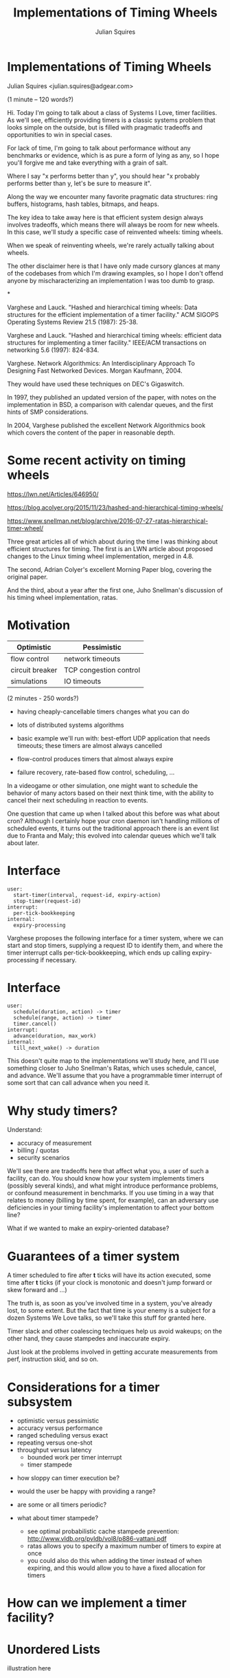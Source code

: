 #+REVEAL_ROOT: http://cdn.jsdelivr.net/reveal.js/3.0.0/
#+REVEAL_THEME: white
#+OPTIONS: toc:nil
#+OPTIONS: num:nil
#+TITLE: Implementations of Timing Wheels
#+AUTHOR: Julian Squires
#+EMAIL:

* Implementations of Timing Wheels

Julian Squires <julian.squires@adgear.com>

#+BEGIN_NOTES
(1 minute -- 120 words?)

Hi.  Today I'm going to talk about a class of Systems I Love, timer
facilities.  As we'll see, efficiently providing timers is a classic
systems problem that looks simple on the outside, but is filled with
pragmatic tradeoffs and opportunities to win in special cases.

For lack of time, I'm going to talk about performance without any
benchmarks or evidence, which is as pure a form of lying as any, so I
hope you'll forgive me and take everything with a grain of salt.

Where I say "x performs better than y", you should hear "x probably
performs better than y, let's be sure to measure it".

Along the way we encounter many favorite pragmatic data structures:
ring buffers, histograms, hash tables, bitmaps, and heaps.

The key idea to take away here is that efficient system design always
involves tradeoffs, which means there will always be room for new
wheels.  In this case, we'll study a specific case of reinvented
wheels: timing wheels.

When we speak of reinventing wheels, we're rarely actually talking
about wheels.

The other disclaimer here is that I have only made cursory glances at
many of the codebases from which I'm drawing examples, so I hope I
don't offend anyone by mischaracterizing an implementation I was too
dumb to grasp.
#+END_NOTES

*

Varghese and Lauck. "Hashed and hierarchical timing
wheels: Data structures for the efficient implementation of a timer
facility." ACM SIGOPS Operating Systems Review 21.5 (1987): 25-38.

Varghese and Lauck. "Hashed and hierarchical timing
wheels: efficient data structures for implementing a timer facility."
IEEE/ACM transactions on networking 5.6 (1997): 824-834.

Varghese. Network Algorithmics: An Interdisciplinary Approach
To Designing Fast Networked Devices. Morgan Kaufmann, 2004.

#+BEGIN_NOTES
They would have used these techniques on DEC's Gigaswitch.

In 1997, they published an updated version of the paper, with notes on
the implementation in BSD, a comparison with calendar queues, and the
first hints of SMP considerations.

In 2004, Varghese published the excellent Network Algorithmics book
which covers the content of the paper in reasonable depth.
#+END_NOTES

* Some recent activity on timing wheels

https://lwn.net/Articles/646950/

https://blog.acolyer.org/2015/11/23/hashed-and-hierarchical-timing-wheels/

https://www.snellman.net/blog/archive/2016-07-27-ratas-hierarchical-timer-wheel/


#+BEGIN_NOTES
Three great articles all of which about during the time I was thinking
about efficient structures for timing.  The first is an LWN article
about proposed changes to the Linux timing wheel implementation,
merged in 4.8.

The second, Adrian Colyer's excellent Morning Paper blog, covering the
original paper.

And the third, about a year after the first one, Juho Snellman's
discussion of his timing wheel implementation, ratas.
#+END_NOTES


* Motivation

| Optimistic      | Pessimistic            |
|-----------------+------------------------|
| flow control    | network timeouts       |
| circuit breaker | TCP congestion control |
| simulations     | IO timeouts            |

#+BEGIN_NOTES
(2 minutes - 250 words?)

- having cheaply-cancellable timers changes what you can do
- lots of distributed systems algorithms

- basic example we'll run with: best-effort UDP application that needs
  timeouts; these timers are almost always cancelled

- flow-control produces timers that almost always expire

- failure recovery, rate-based flow control, scheduling, ...

In a videogame or other simulation, one might want to schedule the
behavior of many actors based on their next think time, with the
ability to cancel their next scheduling in reaction to events.

One question that came up when I talked about this before was what
about cron?  Although I certainly hope your cron daemon isn't handling
millions of scheduled events, it turns out the traditional approach
there is an event list due to Franta and Maly; this evolved into
calendar queues which we'll talk about later.
#+END_NOTES

* Interface

#+BEGIN_EXAMPLE
user:
  start-timer(interval, request-id, expiry-action)
  stop-timer(request-id)
interrupt:
  per-tick-bookkeeping
internal:
  expiry-processing
#+END_EXAMPLE

#+BEGIN_NOTES
Varghese proposes the following interface for a timer system, where we
can start and stop timers, supplying a request ID to identify them,
and where the timer interrupt calls per-tick-bookkeeping, which ends
up calling expiry-processing if necessary.
#+END_NOTES

* Interface

#+BEGIN_EXAMPLE
user:
  schedule(duration, action) -> timer
  schedule(range, action) -> timer
  timer.cancel()
interrupt:
  advance(duration, max_work)
internal:
  till_next_wake() -> duration
#+END_EXAMPLE

#+BEGIN_NOTES
This doesn't quite map to the implementations we'll study here, and
I'll use something closer to Juho Snellman's Ratas, which uses
schedule, cancel, and advance.  We'll assume that you have a
programmable timer interrupt of some sort that can call advance when
you need it.
#+END_NOTES

* Why study timers?

Understand:
- accuracy of measurement
- billing / quotas
- security scenarios

#+BEGIN_NOTES
We'll see there are tradeoffs here that affect what you, a user of
such a facility, can do.  You should know how your system implements
timers (possibly several kinds), and what might introduce performance
problems, or confound measurement in benchmarks.  If you use timing in
a way that relates to money (billing by time spent, for example), can
an adversary use deficiencies in your timing facility's implementation
to affect your bottom line?

What if we wanted to make an expiry-oriented database?
#+END_NOTES

* Guarantees of a timer system

A timer scheduled to fire after *t* ticks will have its action
executed, some time after *t* ticks (if your clock is monotonic and
doesn't jump forward or skew forward and ...)

#+BEGIN_NOTES
The truth is, as soon as you've involved time in a system, you've
already lost, to some extent.  But the fact that time is your enemy is
a subject for a dozen Systems We Love talks, so we'll take this stuff
for granted here.

Timer slack and other coalescing techniques help us avoid wakeups; on
the other hand, they cause stampedes and inaccurate expiry.

Just look at the problems involved in getting accurate measurements
from perf, instruction skid, and so on.
#+END_NOTES

* Considerations for a timer subsystem

 - optimistic versus pessimistic
 - accuracy versus performance
 - ranged scheduling versus exact
 - repeating versus one-shot
 - throughput versus latency
   - bounded work per timer interrupt
   - timer stampede

#+BEGIN_NOTES
 - how sloppy can timer execution be?
 - would the user be happy with providing a range?
 - are some or all timers periodic?

 - what about timer stampede?
   - see optimal probabilistic cache stampede prevention: http://www.vldb.org/pvldb/vol8/p886-vattani.pdf
   - ratas allows you to specify a maximum number of timers to expire at once
   - you could also do this when adding the timer instead of when
     expiring, and this would allow you to have a fixed allocation for
     timers
#+END_NOTES

* How can we implement a timer facility?

* Unordered Lists

illustration here

* Ordered Lists

illustration here

* Zephyr

http://zephyrproject.org/

* Zephyr: add timer

~kernel/include/timeout_q.h~

#+BEGIN_SRC c
/*
 * Add timeout to timeout queue. Record waiting thread and wait queue if any.
 *
 * Cannot handle timeout == 0 and timeout == K_FOREVER.
 *
 * Must be called with interrupts locked.
 */

static inline void _add_timeout(struct k_thread *thread,
                                struct _timeout *timeout,
                                _wait_q_t *wait_q,
                                int32_t timeout_in_ticks)
{
        __ASSERT(timeout_in_ticks > 0, "");

        timeout->delta_ticks_from_prev = timeout_in_ticks;
        timeout->thread = thread;
        timeout->wait_q = (sys_dlist_t *)wait_q;

        K_DEBUG("before adding timeout %p\n", timeout);
        _dump_timeout(timeout, 0);
        _dump_timeout_q();

        int32_t *delta = &timeout->delta_ticks_from_prev;
        sys_dnode_t *node;

        SYS_DLIST_FOR_EACH_NODE(&_timeout_q, node) {
                struct _timeout *in_q = (struct _timeout *)node;

                if (*delta <= in_q->delta_ticks_from_prev) {
                        in_q->delta_ticks_from_prev -= *delta;
                        sys_dlist_insert_before(&_timeout_q, node,
                                                &timeout->node);
                        goto inserted;
                }

                *delta -= in_q->delta_ticks_from_prev;
        }

        sys_dlist_append(&_timeout_q, &timeout->node);

inserted:
        K_DEBUG("after adding timeout %p\n", timeout);
        _dump_timeout(timeout, 0);
        _dump_timeout_q();
}
#+END_SRC

* Zephyr: next timer

~kernel/timer.c~

#+BEGIN_SRC c
int32_t _timeout_remaining_get(struct _timeout *timeout)
{
        unsigned int key = irq_lock();
        int32_t remaining_ticks;

        if (timeout->delta_ticks_from_prev == _INACTIVE) {
                remaining_ticks = 0;
        } else {
                /*
                 * compute remaining ticks by walking the timeout list
                 * and summing up the various tick deltas involved
                 */
                struct _timeout *t =
                        (struct _timeout *)sys_dlist_peek_head(&_timeout_q);

                remaining_ticks = t->delta_ticks_from_prev;
                while (t != timeout) {
                        t = (struct _timeout *)sys_dlist_peek_next(&_timeout_q,
                                                                   &t->node);
                        remaining_ticks += t->delta_ticks_from_prev;
                }
        }

        irq_unlock(key);
        return __ticks_to_ms(remaining_ticks);
}
#+END_SRC

#+BEGIN_NOTES
dlist here is a simple doubly-linked list.
#+END_NOTES

* Zephyr: cancel

~kernel/include/timeout_q.h~

#+BEGIN_SRC c
/* returns _INACTIVE if the timer is not active */
static inline int _abort_timeout(struct _timeout *timeout)
{
        if (timeout->delta_ticks_from_prev == _INACTIVE) {
                return _INACTIVE;
        }

        if (!sys_dlist_is_tail(&_timeout_q, &timeout->node)) {
                sys_dnode_t *next_node =
                        sys_dlist_peek_next(&_timeout_q, &timeout->node);
                struct _timeout *next = (struct _timeout *)next_node;

                next->delta_ticks_from_prev += timeout->delta_ticks_from_prev;
        }
        sys_dlist_remove(&timeout->node);
        timeout->delta_ticks_from_prev = _INACTIVE;

        return 0;
}
#+END_SRC

* Darwin

http://opensource.apple.com/

* Darwin: scheduling a timer

~osfmk/kern/call_entry.h~

#+BEGIN_SRC c
static __inline__ queue_head_t *
call_entry_enqueue_deadline(
	call_entry_t			entry,
	queue_head_t			*queue,
	uint64_t			deadline)
{
	queue_t		old_queue = entry->queue;
	call_entry_t	current;

	if (old_queue != queue || entry->deadline < deadline) {
		if (old_queue == NULL) {
			current = CE(queue_first(queue));
		} else if (old_queue != queue) {
			(void)remque(qe(entry));
			current = CE(queue_first(queue));
		} else {
			current = CE(queue_next(qe(entry)));
			(void)remque(qe(entry));
		}

		while (TRUE) {
			if (queue_end(queue, qe(current)) ||
			    deadline < current->deadline) {
				current = CE(queue_prev(qe(current)));
				break;
			}

			current = CE(queue_next(qe(current)));
		}
		insque(qe(entry), qe(current));
	}
	else if (deadline < entry->deadline) {
		current = CE(queue_prev(qe(entry)));

		(void)remque(qe(entry));

		while (TRUE) {
			if (queue_end(queue, qe(current)) ||
			    current->deadline <= deadline) {
				break;
			}

			current = CE(queue_prev(qe(current)));
		}
		insque(qe(entry), qe(current));
	}
	entry->queue = queue;
	entry->deadline = deadline;

	return (old_queue);
}
#+END_SRC

* Darwin

~osfmk/kern/thread_call.c~

#+BEGIN_SRC c
	if (cancel_all)
		result = _remove_from_pending_queue(func, param, cancel_all) |
			_remove_from_delayed_queue(func, param, cancel_all);
	else
		result = _remove_from_pending_queue(func, param, cancel_all) ||
			_remove_from_delayed_queue(func, param, cancel_all);
#+END_SRC

#+BEGIN_NOTES
I would be remiss in not mentioning this piece of the timer code in
macOS.  A nice mix of too-clever and yet highly repetitive.
#+END_NOTES

* Binary heaps

 - libev
 - node.js
 - Illumos

#+BEGIN_NOTES
Whenever we want online sorting, one of the ideas we're going to
immediately think of is a priority queue, and the most obvious way to
implement it is with a heap.
#+END_NOTES

* Infinite "Timing Plane"

illustration here of timing plane

#+BEGIN_NOTES
Varghese says (in _Network Algorithmics_):
  Use special techniques for finite universes such as integers

A key insight here is that we don't need the timers to be sorted,
except as they expire.  So that gives us a degree of freedom that
could beat a heap that tries to maintain sorted order on every
operation.

Relationship with radix sort, histogram
#+END_NOTES

* Ring Buffer

The fundamental abstraction of memory: after all, memory itself is a
ring buffer.

* Hashed Timing Wheels

#+BEGIN_NOTES
#+END_NOTES

* *BSD

https://github.com/freebsd/freebsd/blob/master/sys/kern/kern_timeout.c

 - still based on Varghese's code, if comments are to be trusted

https://github.com/DragonFlyBSD/DragonFlyBSD/blob/master/sys/kern/kern_timeout.c
 - Dragonfly has the same thing, but with different per-CPU code

#+BEGIN_NOTES
#+END_NOTES

* Netty, Agrona

https://github.com/netty/netty/blob/4.1/common/src/main/java/io/netty/util/HashedWheelTimer.java
https://github.com/real-logic/Agrona/blob/master/agrona/src/main/java/org/agrona/TimerWheel.java

* Erlang

~erts/emulator/beam/erl_hl_timer.c~

Hashed wheels only for proc and port timers, not BIF timers.

#+BEGIN_SRC c
struct ErtsHLTimer_ {
    ErtsTmrHead head; /* NEED to be first! */
    union {
        ErtsThrPrgrLaterOp cleanup;
        ErtsHLTimerTimeTree tree;
    } time;
    ErtsMonotonicTime timeout;
    union {
        Process *proc;
        Port *port;
        Eterm name;
        void (*callback)(void *);
    } receiver;

#ifdef ERTS_HLT_HARD_DEBUG
    int pending_timeout;
#endif

    erts_smp_atomic32_t state;

    /* BIF timer only fields follow... */
    struct {
        Uint32 refn[ERTS_REF_NUMBERS];
        ErtsHLTimerTree proc_tree;
        ErtsHLTimerTree tree;
        Eterm message;
        ErlHeapFragment *bp;
    } btm;
#ifdef ERTS_BTM_ACCESSOR_SUPPORT
    struct {
        Eterm accessor;
        ErtsHLTimerTree tree;
    } abtm;
#endif
};
#+END_SRC

#+BEGIN_SRC c
typedef struct {
    UWord parent; /* parent pointer and flags... */
    union {
        struct {
            ErtsHLTimer *right;
            ErtsHLTimer *left;
        } t;
        struct {
            ErtsHLTimer *prev;
            ErtsHLTimer *next;
        } l;
    } u;
    ErtsHLTimer *same_time;
} ErtsHLTimerTimeTree;

typedef struct {
    UWord parent; /* parent pointer and flags... */
    ErtsHLTimer *right;
    ErtsHLTimer *left;
} ErtsHLTimerTree;

typedef struct {
    Uint32 roflgs;
    erts_smp_atomic32_t refc;
    union {
        void *arg;
        erts_atomic_t next;
    } u;
} ErtsTmrHead;
#+END_SRC

~erts/emulator/beam/erl_time.h~

#+BEGIN_SRC c
typedef struct erl_timer {
    struct erl_timer* next;     /* next entry tiw slot or chain */
    struct erl_timer* prev;     /* prev entry tiw slot or chain */
    union {
        struct {
            void (*timeout)(void*); /* called when timeout */
            void (*cancel)(void*);  /* called when cancel (may be NULL) */
            void* arg;              /* argument to timeout/cancel procs */
        } func;
        ErtsThrPrgrLaterOp cleanup;
    } u;
    ErtsMonotonicTime timeout_pos; /* Timeout in absolute clock ticks */
    int slot;
} ErtsTWheelTimer;
#+END_SRC

~erts/emulator/beam/time.c~

#+BEGIN_SRC c
 * Timeouts kept in an wheel. A timeout is measured relative to the
 * current slot (tiw_pos) in the wheel, and inserted at slot
 * (tiw_pos + timeout) % TIW_SIZE. Each timeout also has a count
 * equal to timeout/TIW_SIZE, which is needed since the time axis
 * is wrapped arount the wheel.
#+END_SRC

#+BEGIN_SRC c
struct ErtsTimerWheel_ {
    ErtsTWheelTimer *w[ERTS_TIW_SIZE];
    ErtsMonotonicTime pos;
    Uint nto;
    struct {
        ErtsTWheelTimer *head;
        ErtsTWheelTimer *tail;
        Uint nto;
    } at_once;
    int yield_slot;
    int yield_slots_left;
    int yield_start_pos;
    ErtsTWheelTimer sentinel;
    int true_next_timeout_time;
    ErtsMonotonicTime next_timeout_time;
};
#+END_SRC

#+BEGIN_SRC c
    /* Search at most two seconds ahead... */
    (void) find_next_timeout(NULL, tiw, 0, curr_time, ERTS_SEC_TO_MONOTONIC(2));
#+END_SRC

#+BEGIN_SRC c
static ERTS_INLINE ErtsMonotonicTime
find_next_timeout(ErtsSchedulerData *esdp,
                  ErtsTimerWheel *tiw,
                  int search_all,
                  ErtsMonotonicTime curr_time,       /* When !search_all */
                  ErtsMonotonicTime max_search_time) /* When !search_all */
{
    int start_ix, tiw_pos_ix;
    ErtsTWheelTimer *p;
    int true_min_timeout = 0;
    ErtsMonotonicTime min_timeout, min_timeout_pos, slot_timeout_pos;

    if (tiw->nto == 0) { /* no timeouts in wheel */
        if (!search_all)
            min_timeout_pos = tiw->pos;
        else {
            curr_time = erts_get_monotonic_time(esdp);
            tiw->pos = min_timeout_pos = ERTS_MONOTONIC_TO_CLKTCKS(curr_time);
        }
        min_timeout_pos += ERTS_MONOTONIC_TO_CLKTCKS(ERTS_MONOTONIC_DAY);
        goto found_next;
    }

    slot_timeout_pos = min_timeout_pos = tiw->pos;
    if (search_all)
        min_timeout_pos += ERTS_MONOTONIC_TO_CLKTCKS(ERTS_MONOTONIC_DAY);
    else
        min_timeout_pos = ERTS_MONOTONIC_TO_CLKTCKS(curr_time + max_search_time);

    start_ix = tiw_pos_ix = (int) (tiw->pos & (ERTS_TIW_SIZE-1));

    do {
        if (++slot_timeout_pos >= min_timeout_pos)
            break;

        p = tiw->w[tiw_pos_ix];

        if (p) {
            ErtsTWheelTimer *end = p;

            do  {
                ErtsMonotonicTime timeout_pos;
                timeout_pos = p->timeout_pos;
                if (min_timeout_pos > timeout_pos) {
                    true_min_timeout = 1;
                    min_timeout_pos = timeout_pos;
                    if (min_timeout_pos <= slot_timeout_pos)
                        goto found_next;
                }
                p = p->next;
            } while (p != end);
        }

        tiw_pos_ix++;
        if (tiw_pos_ix == ERTS_TIW_SIZE)
            tiw_pos_ix = 0;
    } while (start_ix != tiw_pos_ix);

found_next:

    min_timeout = ERTS_CLKTCKS_TO_MONOTONIC(min_timeout_pos);
    tiw->next_timeout_time = min_timeout;
    tiw->true_next_timeout_time = true_min_timeout;

    return min_timeout;
}
#+END_SRC

* Hierarchical Timing Wheels

illustration here

#+BEGIN_NOTES
Indeed, if we want more dynamic range -- log-linear buckets / HDR
histogram, this takes us to hierarchical timing wheels.

In Linux's timing wheel, we also get an appearance by another favorite
practical data structures: bitmaps and compressed bitmaps.

You might notice that the wheels here are split by 6 bits instead
of 8.  Why?  2^6 is 64, so we can represent the occupancy of a wheel
with a 64-bit bitmap.
#+END_NOTES


* Linux

- hrtimers (accurate, run-to-completion) and timeouts (sloppy, usually cancelled)

prctl for thread-wide slack

new one went in in 4.8
https://lwn.net/Articles/646950/
https://lwn.net/Articles/152436/

http://elinux.org/Kernel_Timer_Systems


~linux/kernel/time/timer.c~


* Kafka

http://www.confluent.io/blog/apache-kafka-purgatory-hierarchical-timing-wheels

- formerly used ~java.util.concurrent.DelayQueue~, which is built on a
  binary heap

* timeout.c

http://25thandclement.com/~william/projects/timeout.c.html

* Ratas

#+BEGIN_NOTES
Serendipitously with a reactivated interest I had in timing wheels,
Adrian Colyer's Morning Paper featured Lauck and Varghese's paper, and
Juho Snellman posted about Ratas, a timing wheel implementation he had
designed.

Juho's blog post about the design of Ratas is a great read, and covers
much of what I've tried to get across in this talk.

Snellman makes the argument that we don't need to care about tricks
like bitmaps for finding the next timer, because this will only occur
when the wheel has low occupancy, which he conjectures will be when
the system is under low load and can deal with the extra work of
scanning for the next tick.

I'm not sure if he's right, but it's a compelling idea, especially
since a linear scan of a small array is pretty much the best case in
terms of cache use and prefetching.
#+END_NOTES

* Other techniques

 - calendar queues (cron)
 - skip lists (DPDK)
 - red-black trees (Linux hrtimers, Erlang BIF timers)
 - softheaps?

#+BEGIN_NOTES
Related, there's been a lot of activity in discrete event simulation
around priority queues usually called calendar queues.
#+END_NOTES

* O(lg(N)) versus O(1)

[[http://t-t-travails.blogspot.ca/2008/07/overzealous-use-of-my-red-black-tree.html][Jason Evans says:]]

#+BEGIN_QUOTE
In essence, my initial failure was to disregard the difference between
a O(1) algorithm and a O(lg n) algorithm. Intuitively, I think of
logarithmic-time algorithms as fast, but constant factors and large n
can conspire to make logarthmic time not nearly good enough.
#+END_QUOTE

#+BEGIN_NOTES
Hashed vs Hierarchical
Big-O notation vs reality
How big is the difference between O(lg(N)) and O(1)?

When we think about the binary logarithm of N, it's pretty small, and
the constant factors are more likely to make a difference than these
asymptotic factors.

I think he's right, but of course the flip side of this is that a
well-implemented logarithmic-time algorithm might be competitive with
a constant-time algorithm.  I became more convinced of this after
looking at the Solaris cyclic subsystem implementation, which is
heap-based, but features some pretty careful cache and per-CPU tuning.

When I started looking at this, I was convinced that a
straight-forward heap solution would not be adequate, and that the
systems which used a heap did so simply "by default", without much
thought.

However, after seeing the careful constant-factor tuning of Solaris's
cyclic subsystem, I am willing to be persuaded that a heap could
perform adequately for a large number of timers.

Accuracy vs Performance
#+END_NOTES

* Heaps: libev

* Heaps: node.js
* Heaps: Illumos

~usr/src/uts/common/os/cyclic.c~

#+BEGIN_NOTES
The description of this system could be a talk or two on its own.

There's a beautiful, huge comment here (as well as some related,
useful ones in the header files), which goes into depth on the care
that was taken in designing this heap to maximize locality, minimize
cache misses, and so on.  Not to mention all the interesting per-CPU
considerations I'm not even getting into here.

One thing about this system compared to some of the others we're
discussing is that it seems to have been designed to support
high-accuracy timers, like Linux's hrtimers which we'll discuss later.

Since this claims to handle this problem in realtime,

The clock, watchdog, and callouts facilities all build on top of
cyclic.
#+END_NOTES

* Illumos: callouts

~usr/src/uts/common/os/callout.c~

#+BEGIN_SRC c
/*
 * Add a new callout list into a callout table's queue in sorted order by
 * expiration.
 */
static int
callout_queue_add(callout_table_t *ct, callout_list_t *cl)
{
        callout_list_t *nextcl;
        hrtime_t expiration;

        expiration = cl->cl_expiration;
        nextcl = ct->ct_queue.ch_head;
        if ((nextcl == NULL) || (expiration < nextcl->cl_expiration)) {
                CALLOUT_LIST_INSERT(ct->ct_queue, cl);
                return (1);
        }

        while (nextcl != NULL) {
                if (expiration < nextcl->cl_expiration) {
                        CALLOUT_LIST_BEFORE(cl, nextcl);
                        return (0);
                }
                nextcl = nextcl->cl_next;
        }
        CALLOUT_LIST_APPEND(ct->ct_queue, cl);

        return (0);
}
#+END_SRC

#+BEGIN_NOTES
Callouts, built on top of this, use an ordered list for their own
queues.
#+END_NOTES


* DPDK

http://dpdk.org/

* DPDK: Skiplists

#+BEGIN_SRC c
static uint32_t
timer_get_skiplist_level(unsigned curr_depth)
{
#ifdef RTE_LIBRTE_TIMER_DEBUG
        static uint32_t i, count = 0;
        static uint32_t levels[MAX_SKIPLIST_DEPTH] = {0};
#endif

        /* probability value is 1/4, i.e. all at level 0, 1 in 4 is at level 1,
         * 1 in 16 at level 2, 1 in 64 at level 3, etc. Calculated using lowest
         * bit position of a (pseudo)random number.
         */
        uint32_t rand = rte_rand() & (UINT32_MAX - 1);
        uint32_t level = rand == 0 ? MAX_SKIPLIST_DEPTH : (rte_bsf32(rand)-1) / 2;

        /* limit the levels used to one above our current level, so we don't,
         * for instance, have a level 0 and a level 7 without anything between
         */
        if (level > curr_depth)
                level = curr_depth;
        if (level >= MAX_SKIPLIST_DEPTH)
                level = MAX_SKIPLIST_DEPTH-1;
#ifdef RTE_LIBRTE_TIMER_DEBUG
        count ++;
        levels[level]++;
        if (count % 10000 == 0)
                for (i = 0; i < MAX_SKIPLIST_DEPTH; i++)
                        printf("Level %u: %u\n", (unsigned)i, (unsigned)levels[i]);
#endif
        return level;
}
#+END_SRC


#+BEGIN_NOTES
Unfortunate use of randomness which can be inconvenient, although I
understand there are ways to build good skiplists that don't depend on
an adequate PRNG.
#+END_NOTES

* DPDK: schedule timer

#+BEGIN_SRC c
/*
 * add in list, lock if needed
 * timer must be in config state
 * timer must not be in a list
 */
static void
timer_add(struct rte_timer *tim, unsigned tim_lcore, int local_is_locked)
{
        unsigned lcore_id = rte_lcore_id();
        unsigned lvl;
        struct rte_timer *prev[MAX_SKIPLIST_DEPTH+1];

        /* if timer needs to be scheduled on another core, we need to
         * lock the list; if it is on local core, we need to lock if
         * we are not called from rte_timer_manage() */
        if (tim_lcore != lcore_id || !local_is_locked)
                rte_spinlock_lock(&priv_timer[tim_lcore].list_lock);

        /* find where exactly this element goes in the list of elements
         * for each depth. */
        timer_get_prev_entries(tim->expire, tim_lcore, prev);

        /* now assign it a new level and add at that level */
        const unsigned tim_level = timer_get_skiplist_level(
                        priv_timer[tim_lcore].curr_skiplist_depth);
        if (tim_level == priv_timer[tim_lcore].curr_skiplist_depth)
                priv_timer[tim_lcore].curr_skiplist_depth++;

        lvl = tim_level;
        while (lvl > 0) {
                tim->sl_next[lvl] = prev[lvl]->sl_next[lvl];
                prev[lvl]->sl_next[lvl] = tim;
                lvl--;
        }
        tim->sl_next[0] = prev[0]->sl_next[0];
        prev[0]->sl_next[0] = tim;

        /* save the lowest list entry into the expire field of the dummy hdr
         * NOTE: this is not atomic on 32-bit*/
        priv_timer[tim_lcore].pending_head.expire = priv_timer[tim_lcore].\
                        pending_head.sl_next[0]->expire;

        if (tim_lcore != lcore_id || !local_is_locked)
                rte_spinlock_unlock(&priv_timer[tim_lcore].list_lock);
}
#+END_SRC

* DPDK: cancel

#+BEGIN_SRC c
/*
 * del from list, lock if needed
 * timer must be in config state
 * timer must be in a list
 */
static void
timer_del(struct rte_timer *tim, union rte_timer_status prev_status,
                int local_is_locked)
{
        unsigned lcore_id = rte_lcore_id();
        unsigned prev_owner = prev_status.owner;
        int i;
        struct rte_timer *prev[MAX_SKIPLIST_DEPTH+1];

        /* if timer needs is pending another core, we need to lock the
         * list; if it is on local core, we need to lock if we are not
         * called from rte_timer_manage() */
        if (prev_owner != lcore_id || !local_is_locked)
                rte_spinlock_lock(&priv_timer[prev_owner].list_lock);

        /* save the lowest list entry into the expire field of the dummy hdr.
         * NOTE: this is not atomic on 32-bit */
        if (tim == priv_timer[prev_owner].pending_head.sl_next[0])
                priv_timer[prev_owner].pending_head.expire =
                                ((tim->sl_next[0] == NULL) ? 0 : tim->sl_next[0]->expire);

        /* adjust pointers from previous entries to point past this */
        timer_get_prev_entries_for_node(tim, prev_owner, prev);
        for (i = priv_timer[prev_owner].curr_skiplist_depth - 1; i >= 0; i--) {
                if (prev[i]->sl_next[i] == tim)
                        prev[i]->sl_next[i] = tim->sl_next[i];
        }

        /* in case we deleted last entry at a level, adjust down max level */
        for (i = priv_timer[prev_owner].curr_skiplist_depth - 1; i >= 0; i--)
                if (priv_timer[prev_owner].pending_head.sl_next[i] == NULL)
                        priv_timer[prev_owner].curr_skiplist_depth --;
                else
                        break;

        if (prev_owner != lcore_id || !local_is_locked)
                rte_spinlock_unlock(&priv_timer[prev_owner].list_lock);
}
#+END_SRC


* Calendar Queues

http://stackoverflow.com/questions/6004978/what-is-a-calendar-queue

#+BEGIN_NOTES
- widely studied in Discrete Event Simulation
- many variants
- cron uses Franta-Maly; but not vixie cron, that just wakes every minute

http://stackoverflow.com/questions/6004978/what-is-a-calendar-queue
#+END_NOTES

* Other interesting stuff

https://blog.acolyer.org/2015/11/24/gd-wheel/

http://www.vldb.org/pvldb/vol8/p886-vattani.pdf

* Fin

#+BEGIN_NOTES
I recently talked about this topic for an hour and twenty minutes, and
today's limit is but twenty minutes, so there is much I was forced to
omit.  I hope this whets your appetite for this lovely family of data
structures; follow the links, and feel free to talk to me afterwards
for more.

I want to thank my employer, AdGear Technologies, for sending me here,
and all of you for listening.  Thank you.
#+END_NOTES
